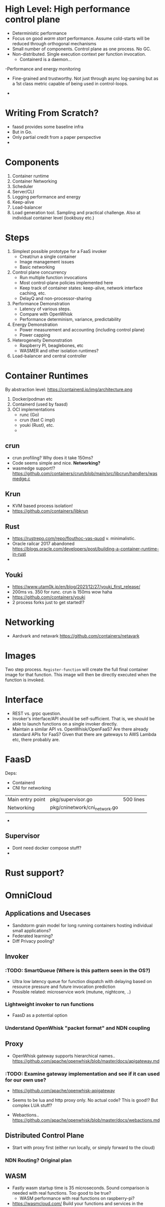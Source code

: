 * High Level: High performance *control plane*
- Deterministic performance
- Focus on good /warm start/ performance. Assume cold-starts will be reduced through orthogonal mechanisms 
- Small number of components. Control plane as one process. No GC. 
- Non-distributed. Single execution context per function invocation. 
  - Containerd is a daemon...
-Performance and energy monitoring 
 - Fine-grained and trustworthy. Not just through async log-parsing but as a 1st class metric capable of being used in control-loops. 
- 

* Writing From Scratch?
- faasd provides some baseline infra
- But in Go.
- Only partial credit from a paper perspective
-
 
* Components 
1. Container runtime
2. Container Networking
3. Scheduler
4. Server/CLI
5. Logging performance and energy
6. Keep-alive
7. Load-balancer
8. Load generation tool. Sampling and practical challenge. Also at individual container level (lookbusy etc.) 

* Steps
1. Simplest possible prototype for a FaaS invoker 
   - Creat/run a single container
   - Image management issues
   - Basic networking 
2. Control plane concurrency 
   - Run multiple function invocations
   - Most control-plane policies implemented here
   - Keep track of container states: keep-alive, network interface caching, etc.
   - DelayQ and non-processor-sharing
3. Performance Demonstration
   - Latency of various steps.
   - Compare with OpenWhisk
   - Performance determinism, variance, predictability 
4. Energy Demonstration
   - Power measurement and accounting (including control plane)
   - Power capping 
5. Heterogeneity Demonstration
   - Raspberry PI, beaglebones, etc
   - WASMER and other isolation runtimes?
6. Load-balancer and central controller 

* Container Runtimes
By abstraction level:  https://containerd.io/img/architecture.png
1. Docker/podman etc 
2. Containerd (used by faasd) 
3. OCI implementations 
   - runc (Go)
   - crun (fast C impl)
   - youki (Rust), etc.
   - 


** crun 
- crun profiling? Why does it take 150ms? 
- Code seems simple and nice. *Networking?*
- wasmedge support!? https://github.com/containers/crun/blob/main/src/libcrun/handlers/wasmedge.c

** Krun
- KVM based process isolation! 
- https://github.com/containers/libkrun


** Rust 
- https://rustrepo.com/repo/flouthoc-vas-quod v. minimalistic. 
- Oracle railcar 2017 abandoned https://blogs.oracle.com/developers/post/building-a-container-runtime-in-rust
- 

** Youki
- https://www.utam0k.jp/en/blog/2021/12/27/youki_first_release/
- 200ms vs. 350 for runc. crun is 150ms wow haha
- https://github.com/containers/youki
- 2 process forks just to get started!? 


* Networking
- Aardvark and netavark https://github.com/containers/netavark 

* Images 
Two step process. =Register-function= will create the full final container image for that function. 
This image will then be directly executed when the function is invoked. 

* Interface 
- REST vs. grpc question.
- Invoker's interface/API should be self-sufficient. That is, we should be able to launch functions on a single invoker directly. 
- Maintain a similar API vs. OpenWhisk/OpenFaaS? Are there already standard APIs for FaaS? Given that there are gateways to AWS Lambda etc, there probably are. 

* FaasD

Deps:
- Containerd
- CNI for networking 

|                  |                               |           |
|------------------+-------------------------------+-----------|
| Main entry point | pkg/supervisor.go             | 500 lines |
| Networking       | pkg/cninetwork/cni_network.go |           |
- 

** Supervisor
- Dont need docker compose stuff?
- 

* Rust support?

* OmniCloud 

** Applications and Usecases
- Sandstorm grain model for long running containers hosting individual small applications? 
- Federated learning?
- Diff Privacy pooling? 


** Invoker 
*** :TODO: SmartQueue (Where is this pattern seen in the OS?)
- Ultra low latency queue for function dispatch with delaying based on resource pressure and future invocation prediction
- Possible related: microservice work (mutune, nightcore, ..) 

*** Lightweight invoker to run functions 
- FaasD as a potential option 

*** Understand OpenWhisk "packet format" and NDN coupling 

    
** Proxy 
- OpenWhisk gateway supports hierarchical names.. https://github.com/apache/openwhisk/blob/master/docs/apigateway.md
*** :TODO: Examine gateway implementation and see if it can used for our own use? 
- https://github.com/apache/openwhisk-apigateway
- Seems to be lua and http proxy only. No actual code? This is good!? But complex LUA stuff?

- Webactions.. https://github.com/apache/openwhisk/blob/master/docs/webactions.md 

** Distributed Control Plane 
- Start with proxy first (either run locally, or simply forward to the cloud)

*** NDN Routing? Original plan 


** WASM 
- Fastly wasm startup time is 35 microseconds. Sound comparison is needed with real functions. Too good to be true? 
  - WASM performance with real functions on raspberry-pi? 
- https://wasmcloud.com/ Build your functions and services in the language you want and run them securely everywhere with WebAssembly.
- https://wasmedge.org/  curl -sSf https://raw.githubusercontent.com/WasmEdge/WasmEdge/master/utils/install.sh | bash . Create an app or function for WasmEdge in: Rust,  JavaScript
- Real low latency stuff in WASM and partial execution https://news.ycombinator.com/item?id=30686919 

** Storage 
- Cockroach DB free serverless tier. 50 GB Free? https://www.cockroachlabs.com/pricing/ 
- Clodflare Durable Objects: Only one leader/primary at a time. 
- 

** Networking 
- PRISM and other proxies? UCSD Socc20 work. Klimovic? 

** Predictable performance for serverless computing 
1. From Code to predicted performance 




* ToDo 
- containers from scratch
- try crun etc on local desktop
- Micro optimizations vs. high-level design 
  - Low-level opts: container runtime, custom container creation, etc.
  - v1: Just run /some/ container somehow. Micro-optimizations can come later.
  - *Focus is on control plane*
    - WHY!? Corresponding research question?
    - Non processor sharing, delay queue, 

